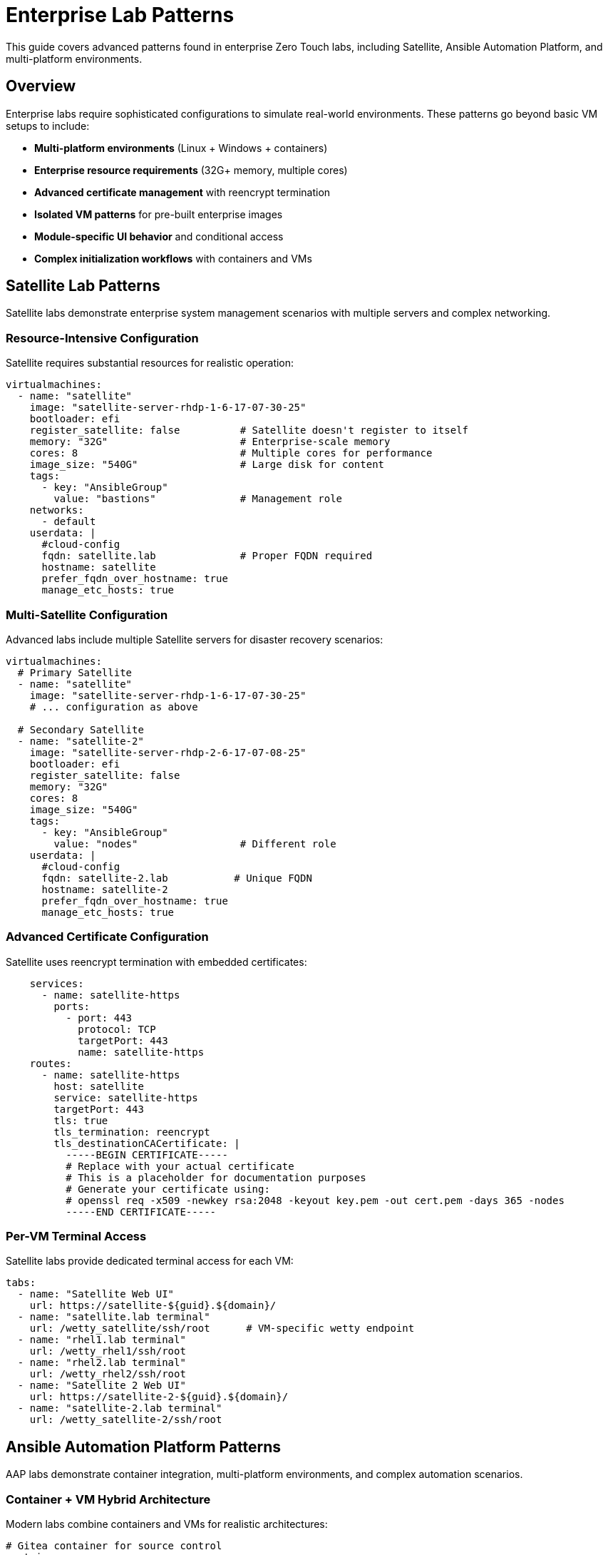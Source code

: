 = Enterprise Lab Patterns
:estimated-time: 30-45 minutes

This guide covers advanced patterns found in enterprise Zero Touch labs, including Satellite, Ansible Automation Platform, and multi-platform environments.

== Overview

Enterprise labs require sophisticated configurations to simulate real-world environments. These patterns go beyond basic VM setups to include:

* **Multi-platform environments** (Linux + Windows + containers)
* **Enterprise resource requirements** (32G+ memory, multiple cores)
* **Advanced certificate management** with reencrypt termination
* **Isolated VM patterns** for pre-built enterprise images
* **Module-specific UI behavior** and conditional access
* **Complex initialization workflows** with containers and VMs

== Satellite Lab Patterns

Satellite labs demonstrate enterprise system management scenarios with multiple servers and complex networking.

=== Resource-Intensive Configuration

Satellite requires substantial resources for realistic operation:

[source,yaml]
----
virtualmachines:
  - name: "satellite"
    image: "satellite-server-rhdp-1-6-17-07-30-25"
    bootloader: efi
    register_satellite: false          # Satellite doesn't register to itself
    memory: "32G"                      # Enterprise-scale memory
    cores: 8                           # Multiple cores for performance
    image_size: "540G"                 # Large disk for content
    tags:
      - key: "AnsibleGroup"
        value: "bastions"              # Management role
    networks:
      - default
    userdata: |
      #cloud-config
      fqdn: satellite.lab              # Proper FQDN required
      hostname: satellite
      prefer_fqdn_over_hostname: true
      manage_etc_hosts: true
----

=== Multi-Satellite Configuration

Advanced labs include multiple Satellite servers for disaster recovery scenarios:

[source,yaml]
----
virtualmachines:
  # Primary Satellite
  - name: "satellite"
    image: "satellite-server-rhdp-1-6-17-07-30-25"
    # ... configuration as above
    
  # Secondary Satellite  
  - name: "satellite-2"
    image: "satellite-server-rhdp-2-6-17-07-08-25"
    bootloader: efi
    register_satellite: false
    memory: "32G"
    cores: 8
    image_size: "540G"
    tags:
      - key: "AnsibleGroup"
        value: "nodes"                 # Different role
    userdata: |
      #cloud-config
      fqdn: satellite-2.lab           # Unique FQDN
      hostname: satellite-2
      prefer_fqdn_over_hostname: true
      manage_etc_hosts: true
----

=== Advanced Certificate Configuration

Satellite uses reencrypt termination with embedded certificates:

[source,yaml]
----
    services:
      - name: satellite-https
        ports:
          - port: 443
            protocol: TCP
            targetPort: 443
            name: satellite-https
    routes:
      - name: satellite-https
        host: satellite
        service: satellite-https
        targetPort: 443
        tls: true
        tls_termination: reencrypt
        tls_destinationCACertificate: |
          -----BEGIN CERTIFICATE-----
          # Replace with your actual certificate
          # This is a placeholder for documentation purposes
          # Generate your certificate using:
          # openssl req -x509 -newkey rsa:2048 -keyout key.pem -out cert.pem -days 365 -nodes
          -----END CERTIFICATE-----
----

=== Per-VM Terminal Access

Satellite labs provide dedicated terminal access for each VM:

[source,yaml]
----
tabs:
  - name: "Satellite Web UI"
    url: https://satellite-${guid}.${domain}/
  - name: "satellite.lab terminal"
    url: /wetty_satellite/ssh/root      # VM-specific wetty endpoint
  - name: "rhel1.lab terminal"
    url: /wetty_rhel1/ssh/root
  - name: "rhel2.lab terminal"
    url: /wetty_rhel2/ssh/root
  - name: "Satellite 2 Web UI"
    url: https://satellite-2-${guid}.${domain}/
  - name: "satellite-2.lab terminal"
    url: /wetty_satellite-2/ssh/root
----

== Ansible Automation Platform Patterns

AAP labs demonstrate container integration, multi-platform environments, and complex automation scenarios.

=== Container + VM Hybrid Architecture

Modern labs combine containers and VMs for realistic architectures:

[source,yaml]
----
# Gitea container for source control
containers:
  - name: gitea
    image: gitea/gitea:1.16.8-rootless
    ports:
      - name: gitea
        containerPort: 3000
        protocol: TCP
    environment:
      GITEA__DEFAULT__RUN_MODE: dev
      GITEA__database__DB_TYPE: sqlite3
      GITEA__security__INSTALL_LOCK: "true"
      GITEA__service__DISABLE_REGISTRATION: "true"
    commands:                           # Container initialization
      - gitea admin user create --admin --username gitea --password gitea --email dummy@dummy.com --must-change-password=false
      - >
        curl -X POST -H "accept: application/json" -H "Content-Type: application/json"
        -u 'gitea:gitea' 
        -d '{"username": "student", "full_name": "student", "description": "student"}'
        http://localhost:3000/api/v1/orgs
      - >
        curl -X POST -H "accept: application/json" -H "Content-Type: application/json"
        -u 'gitea:gitea'
        -d '{"clone_addr": "https://github.com/ansible-tmm/aap25-roadshow", "repo_name": "aap25-roadshow-content", "owner": "student", "uid": 2, "private": false}'
        http://localhost:3000/api/v1/repos/migrate
    memory: 2Gi
    services:
      - name: gitea
        ports:
          - port: 3000
            protocol: TCP
            targetPort: 3000
            name: gitea
    routes:
      - name: gitea
        host: gitea
        service: gitea
        targetPort: 3000
        tls: true
        tls_termination: Edge

# AAP Control VM
virtualmachines:
  - name: "control"
    image: "base-zero-aap-2.5-container-ce"
    memory: "16G"                       # Large for AAP controller
    cores: 4
    image_size: "30Gi"
    tags:
      - key: "AnsibleGroup"
        value: "isolated"               # Pre-configured, no automation
    networks:
      - default
----

=== Isolated VM Pattern

Enterprise images often come pre-configured and shouldn't be modified by automation:

[source,yaml]
----
virtualmachines:
  - name: "control"
    image: "base-zero-aap-2.5-container-ce"  # Pre-built AAP image
    memory: "16G"
    cores: 4
    tags:
      - key: "AnsibleGroup"
        value: "isolated"               # Key pattern: no automation
    userdata: |-
      #cloud-config
      user: rhel
      password: {{ common_password }}
      chpasswd: { expire: False }
      runcmd:
        - sed -i "s/PasswordAuthentication no/PasswordAuthentication yes/" /etc/ssh/sshd_config
        - systemctl reload sshd
----

=== Multi-Platform Environment

Real environments include Linux and Windows systems:

[source,yaml]
----
  # Linux nodes
  - name: "node01"
    image: "rhel-9.5"
    memory: "2G"
    cores: 2
    
  - name: "node02"
    image: "rhel-8.7"                  # Different RHEL versions
    memory: "2G"
    cores: 2
    
  # Windows server
  - name: "windows"
    image: "base-windows-ad-2022"
    memory: "16G"                      # Windows requires more memory
    cores: 4
    image_size: "60Gi"                 # Larger disk for Windows
    interface_model: "e1000e"          # Windows compatibility
    tags:
      - key: "AnsibleGroup"
        value: "isolated"
    services:
      - name: windows-rdp              # RDP access
        ports:
          - port: 3389
            protocol: TCP
            targetPort: 3389
            name: windows-rdp
      - name: iis                      # Web server
        ports:
          - port: 80
            protocol: TCP
            targetPort: 80
            name: iis
----

=== Module-Specific UI Configuration

Advanced labs show different tabs based on the current module:

[source,yaml]
----
tabs:
  - name: aap
    url: https://control-${guid}.${domain}/
    modules:                          # Only show on these modules
      - module-1-1-understanding-zero-touch
      - module-1-2-template-structure  
      - module-1-3-configuration-files
    external: false
    
  - name: Report Server
    url: https://node03-${guid}.${domain}/index.html
    external: true                    # Opens in new window
    modules:
     - module-2-1-single-vm-setup    # Only on this module
     
  - name: Windows UI
    url: https://windows-${guid}.${domain}/
    external: true
    modules:
     - module-2-2-basic-networking    # Only on this module
----

== Advanced Configuration Patterns

=== Cloud-Init Variations

Different VMs may require different cloud-init configurations:

[source,yaml]
----
# Standard RHEL configuration
userdata: |-
  #cloud-config
  user: rhel
  password: {{ common_password }}
  chpasswd: { expire: False }
  runcmd:
    - sed -i "s/PasswordAuthentication no/PasswordAuthentication yes/" /etc/ssh/sshd_config
    - systemctl reload sshd

# Alternative SSH configuration method
userdata: |-
  #cloud-config
  user: rhel
  password: {{ common_password }}
  chpasswd: { expire: False }  
  runcmd:
    - echo "PasswordAuthentication yes" > /etc/ssh/sshd_config.d/50-cloud-init.conf
    - systemctl reload sshd

# FQDN-focused configuration (Satellite)
userdata: |
  #cloud-config
  fqdn: satellite.lab
  hostname: satellite
  prefer_fqdn_over_hostname: true
  manage_etc_hosts: true
----

=== Interface Model Considerations

Some images require specific network interface models:

[source,yaml]
----
# Windows VMs often need e1000e
- name: "windows"
  image: "base-windows-ad-2022"
  interface_model: "e1000e"           # Required for Windows compatibility
  
# Some AAP images may need SCSI disks (commented examples)
- name: "control"
  image: "base-zero-aap-2.5-container-ce"
  # disk_type: "scsi"                # Uncomment if needed
  # bootloader: "efi"                # May be required
----

=== Comprehensive Resource Planning

Enterprise labs require careful resource planning:

[source,yaml]
----
# Total lab resources example:
# - Satellite: 32G + 8 cores = Primary workload
# - Satellite-2: 32G + 8 cores = Secondary workload  
# - Control (AAP): 16G + 4 cores = Automation platform
# - Windows: 16G + 4 cores = Windows workloads
# - Linux nodes: 4G + 2 cores each = Managed systems
# - Containers: 2G shared = Supporting services
#
# Total: ~100G memory, 30+ cores for complete environment
----

== Best Practices for Enterprise Labs

=== Resource Management

✅ **Plan for Scale**: Enterprise labs often need 50G+ total memory  
✅ **Use Isolation**: Mark pre-built VMs as `isolated` to prevent automation conflicts  
✅ **FQDN Configuration**: Always set proper hostnames for enterprise applications  
✅ **Certificate Management**: Use reencrypt termination for self-signed certificates  

=== Multi-Platform Considerations

✅ **Interface Compatibility**: Use `e1000e` for Windows VMs  
✅ **OS Diversity**: Include different RHEL versions to simulate real environments  
✅ **Container Integration**: Combine containers and VMs for modern architectures  
✅ **External Applications**: Use `external: true` for apps that need new windows  

=== UI/UX Design

✅ **Module-Specific Tabs**: Show only relevant interfaces per module  
✅ **Per-VM Access**: Provide dedicated terminal access for each system  
✅ **Descriptive Naming**: Use service-oriented tab names ("Satellite Web UI")  
✅ **Platform Variables**: Always use `${guid}` and `${domain}` for URLs  

=== Content Structure

✅ **Progressive Complexity**: Start simple, add enterprise features gradually  
✅ **Real-World Scenarios**: Mirror actual enterprise architectures  
✅ **Validation Points**: Include checks for enterprise-specific functionality  
✅ **Troubleshooting**: Document common enterprise configuration issues  

== Migration from Basic to Enterprise

=== Adding Enterprise Features to Basic Labs

. **Resource Scaling**: Increase memory/CPU for enterprise applications
. **Certificate Configuration**: Add TLS reencrypt termination  
. **FQDN Setup**: Configure proper hostnames via cloud-init
. **Isolation Patterns**: Mark appropriate VMs as isolated
. **Multi-Platform**: Add Windows or container components
. **Module-Specific UI**: Implement conditional tab visibility

=== Example Migration

**Basic Lab**:
[source,yaml]
----
virtualmachines:
  - name: "rhel"
    image: "rhel-9.6"
    memory: "4G"
    cores: 1
----

**Enterprise Version**:
[source,yaml]
----
virtualmachines:
  - name: "satellite"
    image: "satellite-server-rhdp-1-6-17-07-30-25"
    bootloader: efi
    register_satellite: false
    memory: "32G"
    cores: 8
    image_size: "540G"
    userdata: |
      #cloud-config
      fqdn: satellite.lab
      hostname: satellite
      prefer_fqdn_over_hostname: true
      manage_etc_hosts: true
    services:
      - name: satellite-https
        ports:
          - port: 443
            protocol: TCP
            targetPort: 443
    routes:
      - name: satellite-https
        host: satellite
        service: satellite-https
        targetPort: 443
        tls: true
        tls_termination: reencrypt
        tls_destinationCACertificate: |
          -----BEGIN CERTIFICATE-----
          # Replace with your actual certificate
          # This is a placeholder for documentation purposes
          # Generate your certificate using:
          # openssl req -x509 -newkey rsa:2048 -keyout key.pem -out cert.pem -days 365 -nodes
          -----END CERTIFICATE-----
----

== Related Documentation

* xref:production-patterns-guide.adoc[Production Lab Patterns Guide]
* xref:advanced-lab-features.adoc[Advanced Lab Features and Special Cases]
* xref:adding-instances.adoc[Adding Instances and Containers]
* xref:configuring-networking.adoc[Configuring Networking]
